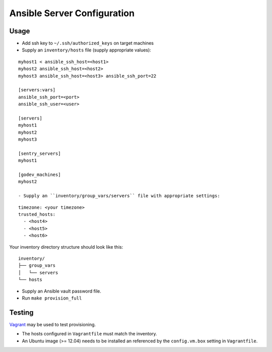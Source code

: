 Ansible Server Configuration
============================


Usage
-----

- Add ssh key to ``~/.ssh/authorized_keys`` on target machines
- Supply an ``inventory/hosts`` file (supply appropriate values):

::

  myhost1 < ansible_ssh_host=<host1> 
  myhost2 ansible_ssh_host=<host2>
  myhost3 ansible_ssh_host=<host3> ansible_ssh_port=22

  [servers:vars]
  ansible_ssh_port=<port>
  ansible_ssh_user=<user>

  [servers]
  myhost1
  myhost2
  myhost3

  [sentry_servers]
  myhost1

  [godev_machines]
  myhost2

  - Supply an ``inventory/group_vars/servers`` file with appropriate settings:

::

  timezone: <your timezone>
  trusted_hosts:
    - <host4>
    - <host5>
    - <host6>

Your inventory directory structure should look like this:

::

  inventory/
  ├── group_vars
  │   └── servers
  └── hosts


- Supply an Ansible vault password file.

- Run ``make provision_full``

Testing
-------

`Vagrant <http://www.vagrantup.com>`_ may be used to test provisioning.

- The hosts configured in ``Vagrantfile`` must match the inventory.
- An Ubuntu image (>= 12.04) needs to be installed an referenced by
  the ``config.vm.box`` setting in ``Vagrantfile``.